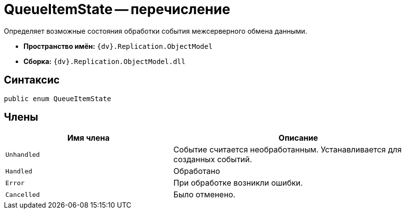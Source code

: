 = QueueItemState -- перечисление

Определяет возможные состояния обработки события межсерверного обмена данными.

* *Пространство имён:* `{dv}.Replication.ObjectModel`
* *Сборка:* `{dv}.Replication.ObjectModel.dll`

== Синтаксис

[source,csharp]
----
public enum QueueItemState
----

== Члены

[cols="40%,60%",options="header"]
|===
|Имя члена |Описание

|`Unhandled`
|Событие считается необработанным. Устанавливается для созданных событий.

|`Handled`
|Обработано

|`Error`
|При обработке возникли ошибки.

|`Cancelled`
|Было отменено.

|===
